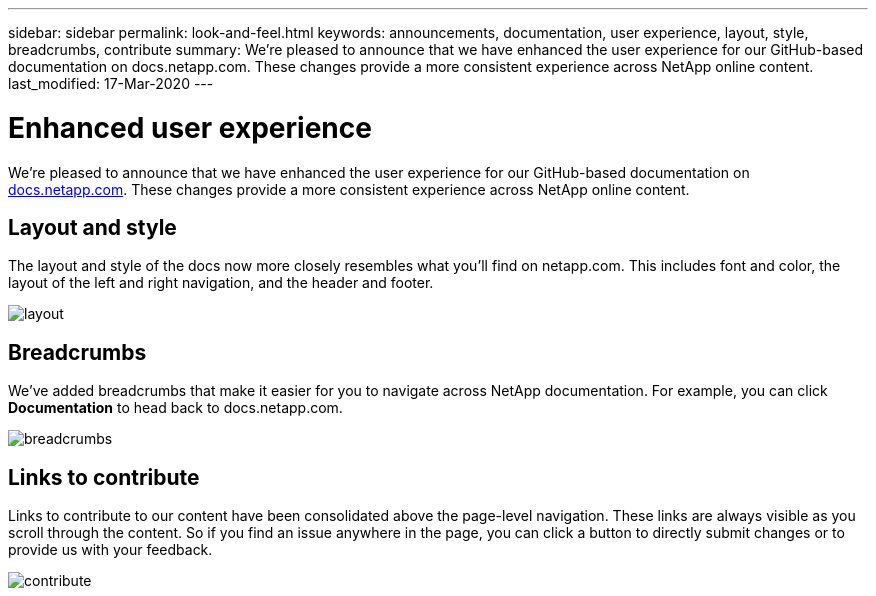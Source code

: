 ---
sidebar: sidebar
permalink: look-and-feel.html
keywords: announcements, documentation, user experience, layout, style, breadcrumbs, contribute
summary: We're pleased to announce that we have enhanced the user experience for our GitHub-based documentation on docs.netapp.com. These changes provide a more consistent experience across NetApp online content.
last_modified: 17-Mar-2020
---

= Enhanced user experience
:hardbreaks:
:nofooter:
:icons: font
:linkattrs:
:imagesdir: ./media/

[.lead]
We're pleased to announce that we have enhanced the user experience for our GitHub-based documentation on https://docs.netapp.com[docs.netapp.com]. These changes provide a more consistent experience across NetApp online content.

== Layout and style

The layout and style of the docs now more closely resembles what you'll find on netapp.com. This includes font and color, the layout of the left and right navigation, and the header and footer.

image:layout.gif[]

== Breadcrumbs

We've added breadcrumbs that make it easier for you to navigate across NetApp documentation. For example, you can click *Documentation* to head back to docs.netapp.com.

image:breadcrumbs.gif[]

== Links to contribute

Links to contribute to our content have been consolidated above the page-level navigation. These links are always visible as you scroll through the content. So if you find an issue anywhere in the page, you can click a button to directly submit changes or to provide us with your feedback.

image:contribute.gif[]
